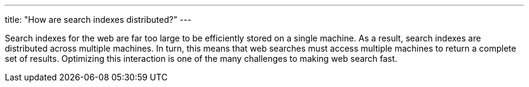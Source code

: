 ---
title: "How are search indexes distributed?"
---

Search indexes for the web are far too large to be efficiently stored on a
single machine.
//
As a result, search indexes are distributed across multiple machines.
//
In turn, this means that web searches must access multiple machines to return
a complete set of results.
//
Optimizing this interaction is one of the many challenges to making web
search fast.
